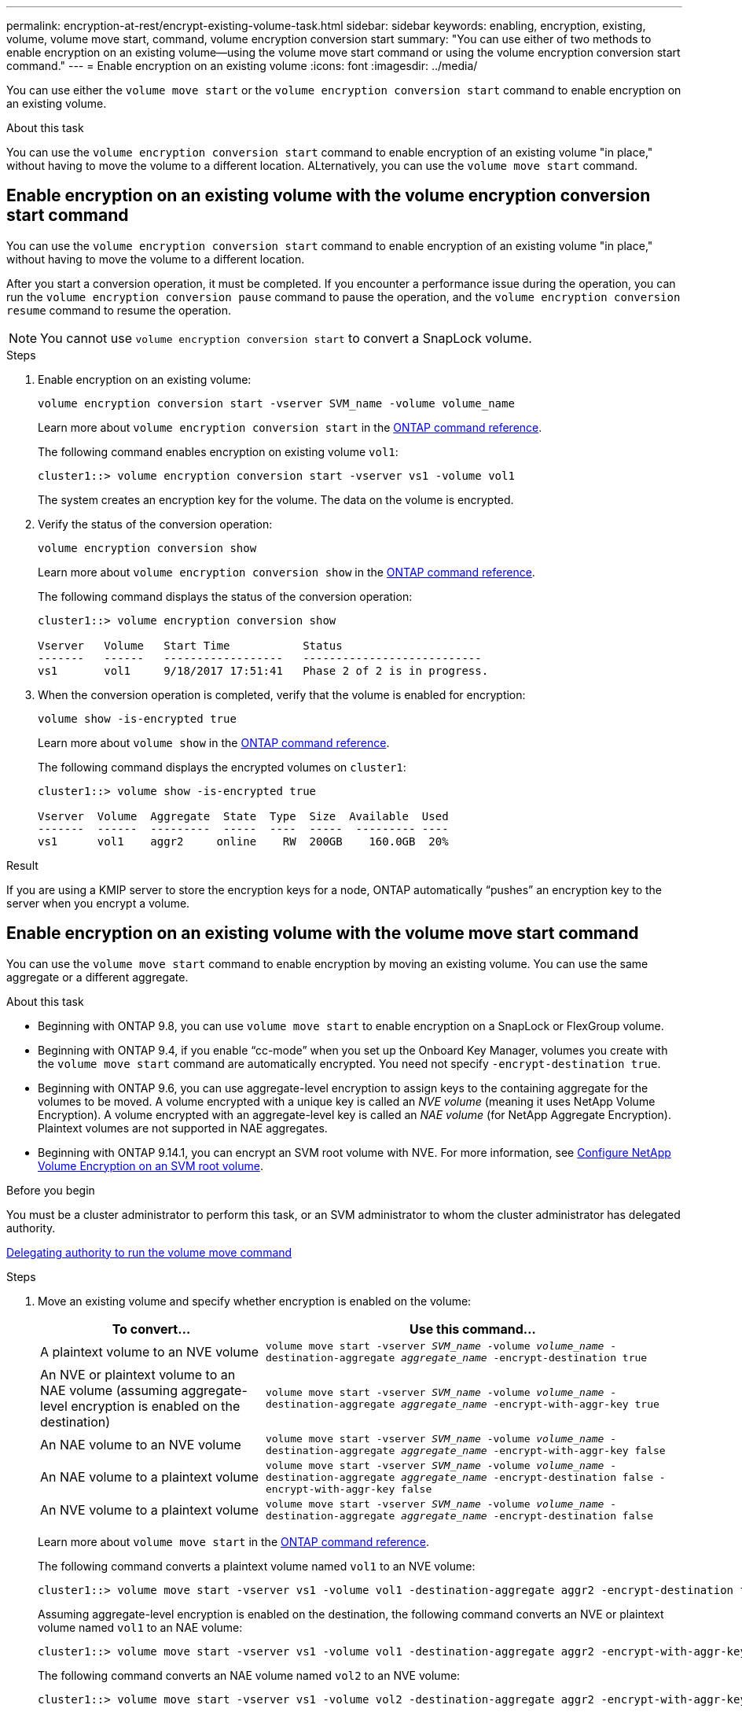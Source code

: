---
permalink: encryption-at-rest/encrypt-existing-volume-task.html
sidebar: sidebar
keywords: enabling, encryption, existing, volume, volume move start, command, volume encryption conversion start
summary: "You can use either of two methods to enable encryption on an existing volume--using the volume move start command or using the volume encryption conversion start command."
---
= Enable encryption on an existing volume
:icons: font
:imagesdir: ../media/

[.lead]
You can use either the `volume move start` or the `volume encryption conversion start` command to enable encryption on an existing volume.

.About this task

You can use the `volume encryption conversion start` command to enable encryption of an existing volume "in place," without having to move the volume to a different location. ALternatively, you can use the `volume move start` command.


== Enable encryption on an existing volume with the volume encryption conversion start command

You can use the `volume encryption conversion start` command to enable encryption of an existing volume "in place," without having to move the volume to a different location.

After you start a conversion operation, it must be completed. If you encounter a performance issue during the operation, you can run the `volume encryption conversion pause` command to pause the operation, and the `volume encryption conversion resume` command to resume the operation.

[NOTE]
You cannot use `volume encryption conversion start` to convert a SnapLock volume.

.Steps

. Enable encryption on an existing volume:
+
`volume encryption conversion start -vserver SVM_name -volume volume_name`
+
Learn more about `volume encryption conversion start` in the link:https://docs.netapp.com/us-en/ontap-cli/volume-encryption-conversion-start.html[ONTAP command reference^].
+
The following command enables encryption on existing volume `vol1`:
+
----
cluster1::> volume encryption conversion start -vserver vs1 -volume vol1
----
+
The system creates an encryption key for the volume. The data on the volume is encrypted.

. Verify the status of the conversion operation:
+
`volume encryption conversion show`
+
Learn more about `volume encryption conversion show` in the link:https://docs.netapp.com/us-en/ontap-cli/volume-encryption-conversion-show.html[ONTAP command reference^].
+
The following command displays the status of the conversion operation:
+
----
cluster1::> volume encryption conversion show

Vserver   Volume   Start Time           Status
-------   ------   ------------------   ---------------------------
vs1       vol1     9/18/2017 17:51:41   Phase 2 of 2 is in progress.
----

. When the conversion operation is completed, verify that the volume is enabled for encryption:
+
`volume show -is-encrypted true`
+
Learn more about `volume show` in the link:https://docs.netapp.com/us-en/ontap-cli/volume-show.html[ONTAP command reference^].
+
The following command displays the encrypted volumes on `cluster1`:
+
----
cluster1::> volume show -is-encrypted true

Vserver  Volume  Aggregate  State  Type  Size  Available  Used
-------  ------  ---------  -----  ----  -----  --------- ----
vs1      vol1    aggr2     online    RW  200GB    160.0GB  20%
----

.Result

If you are using a KMIP server to store the encryption keys for a node, ONTAP automatically "`pushes`" an encryption key to the server when you encrypt a volume.

== Enable encryption on an existing volume with the volume move start command 

You can use the `volume move start` command to enable encryption by moving an existing volume. You can use the same aggregate or a different aggregate.

.About this task

* Beginning with ONTAP 9.8, you can use `volume move start` to enable encryption on a SnapLock or FlexGroup volume.
* Beginning with ONTAP 9.4, if you enable "`cc-mode`" when you set up the Onboard Key Manager, volumes you create with the `volume move start` command are automatically encrypted. You need not specify `-encrypt-destination true`.
* Beginning with ONTAP 9.6, you can use aggregate-level encryption to assign keys to the containing aggregate for the volumes to be moved. A volume encrypted with a unique key is called an _NVE volume_ (meaning it uses NetApp Volume Encryption). A volume encrypted with an aggregate-level key is called an _NAE volume_ (for NetApp Aggregate Encryption). Plaintext volumes are not supported in NAE aggregates.
* Beginning with ONTAP 9.14.1, you can encrypt an SVM root volume with NVE. For more information, see xref:configure-nve-svm-root-task.html[Configure NetApp Volume Encryption on an SVM root volume].

.Before you begin 

You must be a cluster administrator to perform this task, or an SVM administrator to whom the cluster administrator has delegated authority.

link:delegate-volume-encryption-svm-administrator-task.html[Delegating authority to run the volume move command]

.Steps

. Move an existing volume and specify whether encryption is enabled on the volume:
+
[cols="35,65"]
|===

h| To convert... h| Use this command...

a|
A plaintext volume to an NVE volume
a|
`volume move start -vserver _SVM_name_ -volume _volume_name_ -destination-aggregate _aggregate_name_ -encrypt-destination true`
a|
An NVE or plaintext volume to an NAE volume (assuming aggregate-level encryption is enabled on the destination)
a|
`volume move start -vserver _SVM_name_ -volume _volume_name_ -destination-aggregate _aggregate_name_ -encrypt-with-aggr-key true`
a|
An NAE volume to an NVE volume
a|
`volume move start -vserver _SVM_name_ -volume _volume_name_ -destination-aggregate _aggregate_name_ -encrypt-with-aggr-key false`
a|
An NAE volume to a plaintext volume
a|
`volume move start -vserver _SVM_name_ -volume _volume_name_ -destination-aggregate _aggregate_name_ -encrypt-destination false -encrypt-with-aggr-key false`
a|
An NVE volume to a plaintext volume
a|
`volume move start -vserver _SVM_name_ -volume _volume_name_ -destination-aggregate _aggregate_name_ -encrypt-destination false`
|===

+
Learn more about `volume move start` in the link:https://docs.netapp.com/us-en/ontap-cli/volume-move-start.html[ONTAP command reference^].
+
The following command converts a plaintext volume named `vol1` to an NVE volume:
+
----
cluster1::> volume move start -vserver vs1 -volume vol1 -destination-aggregate aggr2 -encrypt-destination true
----
+
Assuming aggregate-level encryption is enabled on the destination, the following command converts an NVE or plaintext volume named `vol1` to an NAE volume:
+
----
cluster1::> volume move start -vserver vs1 -volume vol1 -destination-aggregate aggr2 -encrypt-with-aggr-key true
----
+
The following command converts an NAE volume named `vol2` to an NVE volume:
+
----
cluster1::> volume move start -vserver vs1 -volume vol2 -destination-aggregate aggr2 -encrypt-with-aggr-key false
----
+
The following command converts an NAE volume named `vol2` to a plaintext volume:
+
----
cluster1::> volume move start -vserver vs1 -volume vol2 -destination-aggregate aggr2 -encrypt-destination false -encrypt-with-aggr-key false
----
+
The following command converts an NVE volume named `vol2` to a plaintext volume:
+
----
cluster1::> volume move start -vserver vs1 -volume vol2 -destination-aggregate aggr2 -encrypt-destination false
----

. View the encryption type of cluster volumes:
+
`volume show -fields encryption-type none|volume|aggregate`
+
The `encryption-type` field is available in ONTAP 9.6 and later.
+
Learn more about `volume show` in the link:https://docs.netapp.com/us-en/ontap-cli/volume-show.html[ONTAP command reference^].
+
The following command displays the encryption type of volumes in `cluster2`:
+
----
cluster2::> volume show -fields encryption-type

vserver  volume  encryption-type
-------  ------  ---------------
vs1      vol1    none
vs2      vol2    volume
vs3      vol3    aggregate
----

. Verify that volumes are enabled for encryption:
+
`volume show -is-encrypted true`
+
Learn more about `volume show` in the link:https://docs.netapp.com/us-en/ontap-cli/volume-show.html[ONTAP command reference^].
+
The following command displays the encrypted volumes on `cluster2`:
+
----
cluster2::> volume show -is-encrypted true

Vserver  Volume  Aggregate  State  Type  Size  Available  Used
-------  ------  ---------  -----  ----  -----  --------- ----
vs1      vol1    aggr2     online    RW  200GB    160.0GB  20%
----

.Result

If you are using a KMIP server to store the encryption keys for a node, ONTAP automatically pushes an encryption key to the server when you encrypt a volume.


// 2025 July 3, ONTAPDOC-2616
// 2025 Jan 15, ONTAPDOC-2569 
// 2022 Mar 17, Issue #409
// 2023 Aug 15, ONTAPDOC-1015
